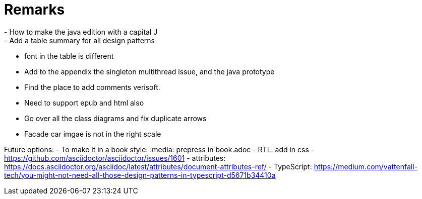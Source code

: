 = Remarks
- How to make the java edition with a capital J
- Add a table summary for all design patterns
- font in the table is different
- Add to the appendix the singleton multithread issue, and the java prototype
- Find the place to add comments verisoft.
- Need to support epub and html also
- Go over all the class diagrams and fix duplicate arrows
- Facade car imgae is not in the right scale

Future options:
- To make it in a book style: :media: prepress in book.adoc
- RTL: add in css - https://github.com/asciidoctor/asciidoctor/issues/1601
- attributes: https://docs.asciidoctor.org/asciidoc/latest/attributes/document-attributes-ref/
- TypeScript: https://medium.com/vattenfall-tech/you-might-not-need-all-those-design-patterns-in-typescript-d5671b34410a

